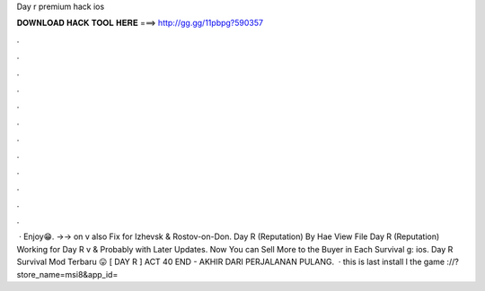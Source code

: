 Day r premium hack ios

𝐃𝐎𝐖𝐍𝐋𝐎𝐀𝐃 𝐇𝐀𝐂𝐊 𝐓𝐎𝐎𝐋 𝐇𝐄𝐑𝐄 ===> http://gg.gg/11pbpg?590357

.

.

.

.

.

.

.

.

.

.

.

.

 · Enjoy😁. ->-> on v also Fix for Izhevsk & Rostov-on-Don. Day R (Reputation) By Hae View File Day R (Reputation) Working for Day R v & Probably with Later Updates. Now You can Sell More to the Buyer in Each Survival g: ios. Day R Survival Mod Terbaru 😛 [ DAY R ] ACT 40 END - AKHIR DARI PERJALANAN PULANG.  · this is last  install l the game ://?store_name=msi8&app_id=